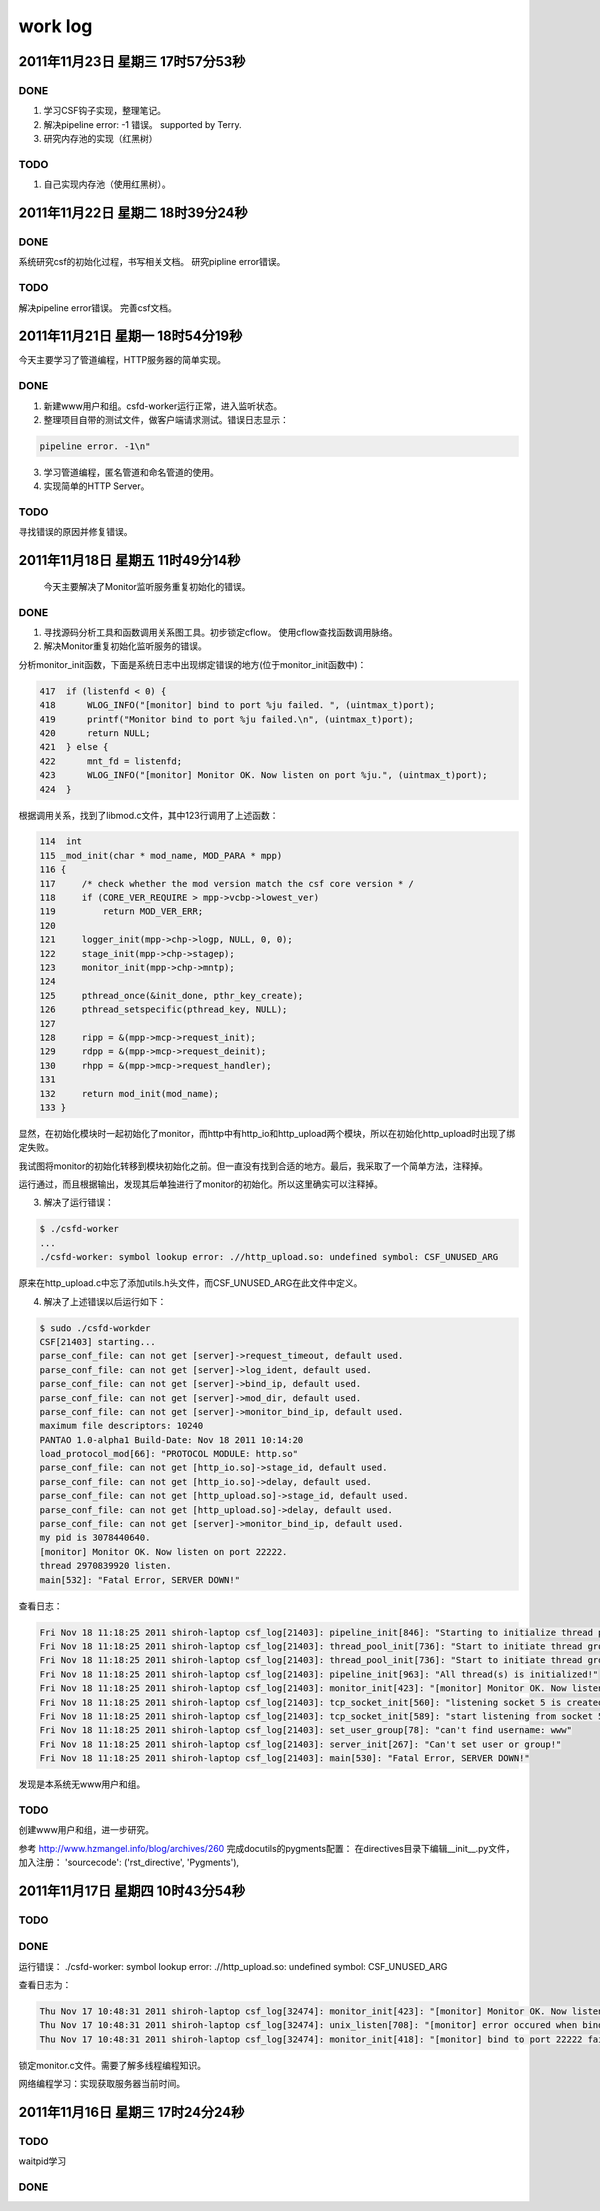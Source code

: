 =========
work log
=========


2011年11月23日 星期三 17时57分53秒
==================================

DONE
-----

1. 学习CSF钩子实现，整理笔记。

#. 解决pipeline error: -1 错误。 supported by Terry.

#. 研究内存池的实现（红黑树）


TODO
-----

1. 自己实现内存池（使用红黑树）。

2011年11月22日 星期二 18时39分24秒
==================================

DONE
-----

系统研究csf的初始化过程，书写相关文档。
研究pipline error错误。

TODO
-----

解决pipeline error错误。
完善csf文档。

2011年11月21日 星期一 18时54分19秒
===================================

今天主要学习了管道编程，HTTP服务器的简单实现。

DONE
-----

1. 新建www用户和组。csfd-worker运行正常，进入监听状态。
2. 整理项目自带的测试文件，做客户端请求测试。错误日志显示：

.. sourcecode:: console

    pipeline error. -1\n"

3. 学习管道编程，匿名管道和命名管道的使用。
4. 实现简单的HTTP Server。

TODO
-----

寻找错误的原因并修复错误。


2011年11月18日 星期五 11时49分14秒
==================================

  今天主要解决了Monitor监听服务重复初始化的错误。

DONE
-----
1. 寻找源码分析工具和函数调用关系图工具。初步锁定cflow。 使用cflow查找函数调用脉络。

2. 解决Monitor重复初始化监听服务的错误。

分析monitor_init函数，下面是系统日志中出现绑定错误的地方(位于monitor_init函数中)：

.. sourcecode:: c

    417  if (listenfd < 0) {
    418      WLOG_INFO("[monitor] bind to port %ju failed. ", (uintmax_t)port);
    419      printf("Monitor bind to port %ju failed.\n", (uintmax_t)port);
    420      return NULL;
    421  } else {
    422      mnt_fd = listenfd;
    423      WLOG_INFO("[monitor] Monitor OK. Now listen on port %ju.", (uintmax_t)port);
    424  }

根据调用关系，找到了libmod.c文件，其中123行调用了上述函数：

.. sourcecode:: c

    114  int
    115 _mod_init(char * mod_name, MOD_PARA * mpp)
    116 {
    117     /* check whether the mod version match the csf core version * /
    118     if (CORE_VER_REQUIRE > mpp->vcbp->lowest_ver)
    119         return MOD_VER_ERR;
    120 
    121     logger_init(mpp->chp->logp, NULL, 0, 0);
    122     stage_init(mpp->chp->stagep);
    123     monitor_init(mpp->chp->mntp);
    124 
    125     pthread_once(&init_done, pthr_key_create);
    126     pthread_setspecific(pthread_key, NULL);
    127 
    128     ripp = &(mpp->mcp->request_init);
    129     rdpp = &(mpp->mcp->request_deinit);
    130     rhpp = &(mpp->mcp->request_handler);
    131 
    132     return mod_init(mod_name);
    133 }

显然，在初始化模块时一起初始化了monitor，而http中有http_io和http_upload两个模块，所以在初始化http_upload时出现了绑定失败。

我试图将monitor的初始化转移到模块初始化之前。但一直没有找到合适的地方。最后，我采取了一个简单方法，注释掉。

运行通过，而且根据输出，发现其后单独进行了monitor的初始化。所以这里确实可以注释掉。

3. 解决了运行错误：

.. sourcecode:: console

    $ ./csfd-worker
    ...
    ./csfd-worker: symbol lookup error: .//http_upload.so: undefined symbol: CSF_UNUSED_ARG

原来在http_upload.c中忘了添加utils.h头文件，而CSF_UNUSED_ARG在此文件中定义。


4. 解决了上述错误以后运行如下：

.. sourcecode:: console

    $ sudo ./csfd-workder
    CSF[21403] starting...
    parse_conf_file: can not get [server]->request_timeout, default used.
    parse_conf_file: can not get [server]->log_ident, default used.
    parse_conf_file: can not get [server]->bind_ip, default used.
    parse_conf_file: can not get [server]->mod_dir, default used.
    parse_conf_file: can not get [server]->monitor_bind_ip, default used.
    maximum file descriptors: 10240
    PANTAO 1.0-alpha1 Build-Date: Nov 18 2011 10:14:20
    load_protocol_mod[66]: "PROTOCOL MODULE: http.so"
    parse_conf_file: can not get [http_io.so]->stage_id, default used.
    parse_conf_file: can not get [http_io.so]->delay, default used.
    parse_conf_file: can not get [http_upload.so]->stage_id, default used.
    parse_conf_file: can not get [http_upload.so]->delay, default used.
    parse_conf_file: can not get [server]->monitor_bind_ip, default used.
    my pid is 3078440640.
    [monitor] Monitor OK. Now listen on port 22222.
    thread 2970839920 listen.
    main[532]: "Fatal Error, SERVER DOWN!"

查看日志：

.. sourcecode:: console

    Fri Nov 18 11:18:25 2011 shiroh-laptop csf_log[21403]: pipeline_init[846]: "Starting to initialize thread pool..."
    Fri Nov 18 11:18:25 2011 shiroh-laptop csf_log[21403]: thread_pool_init[736]: "Start to initiate thread group includes 200 threads"
    Fri Nov 18 11:18:25 2011 shiroh-laptop csf_log[21403]: thread_pool_init[736]: "Start to initiate thread group includes 200 threads"
    Fri Nov 18 11:18:25 2011 shiroh-laptop csf_log[21403]: pipeline_init[963]: "All thread(s) is initialized!"
    Fri Nov 18 11:18:25 2011 shiroh-laptop csf_log[21403]: monitor_init[423]: "[monitor] Monitor OK. Now listen on port 22222."
    Fri Nov 18 11:18:25 2011 shiroh-laptop csf_log[21403]: tcp_socket_init[560]: "listening socket 5 is created"
    Fri Nov 18 11:18:25 2011 shiroh-laptop csf_log[21403]: tcp_socket_init[589]: "start listening from socket 5"
    Fri Nov 18 11:18:25 2011 shiroh-laptop csf_log[21403]: set_user_group[78]: "can't find username: www"
    Fri Nov 18 11:18:25 2011 shiroh-laptop csf_log[21403]: server_init[267]: "Can't set user or group!"
    Fri Nov 18 11:18:25 2011 shiroh-laptop csf_log[21403]: main[530]: "Fatal Error, SERVER DOWN!"

发现是本系统无www用户和组。

TODO
-----

创建www用户和组，进一步研究。


参考 http://www.hzmangel.info/blog/archives/260 完成docutils的pygments配置：
在directives目录下编辑__init__.py文件，加入注册：
'sourcecode': ('rst_directive', 'Pygments'),


2011年11月17日 星期四 10时43分54秒
==================================

TODO
-----

DONE
----

运行错误：
./csfd-worker: symbol lookup error: .//http_upload.so: undefined symbol: CSF_UNUSED_ARG

查看日志为：

.. sourcecode:: console

    Thu Nov 17 10:48:31 2011 shiroh-laptop csf_log[32474]: monitor_init[423]: "[monitor] Monitor OK. Now listen on port 22222."
    Thu Nov 17 10:48:31 2011 shiroh-laptop csf_log[32474]: unix_listen[708]: "[monitor] error occured when bind to port 22222."
    Thu Nov 17 10:48:31 2011 shiroh-laptop csf_log[32474]: monitor_init[418]: "[monitor] bind to port 22222 failed. "

锁定monitor.c文件。需要了解多线程编程知识。

网络编程学习：实现获取服务器当前时间。


2011年11月16日 星期三 17时24分24秒
==================================

TODO
----
waitpid学习

DONE
-----
